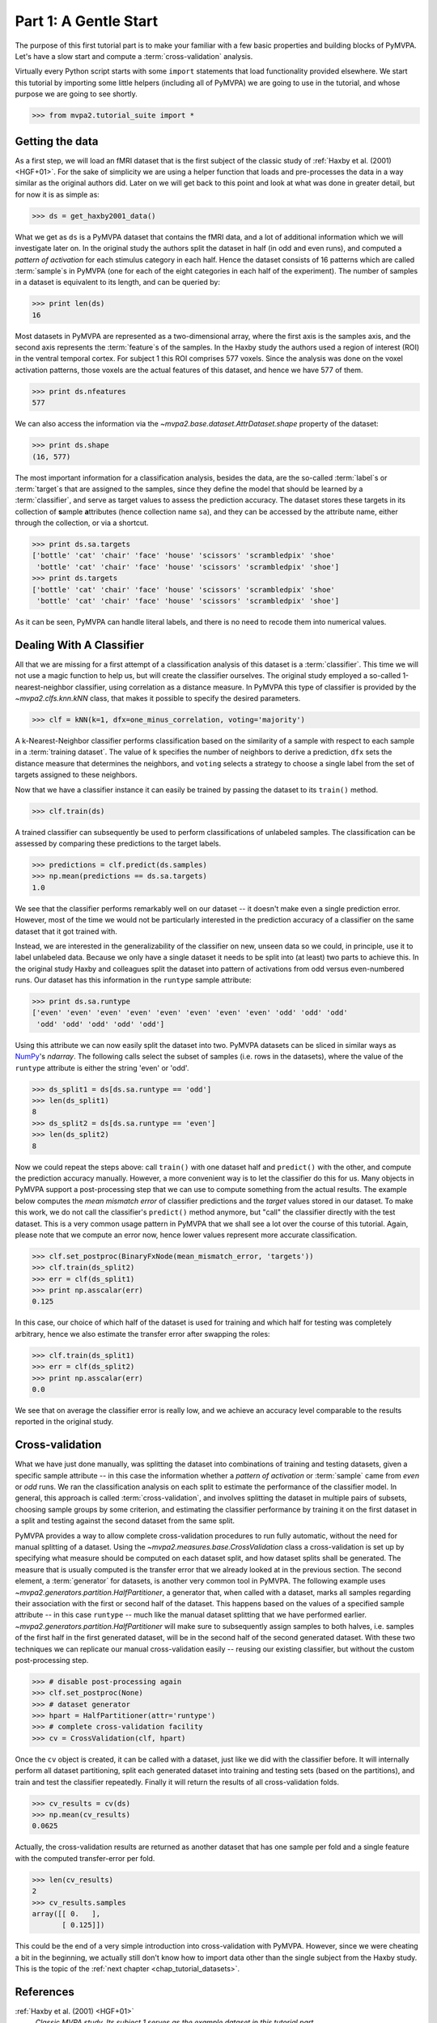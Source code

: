 .. -*- mode: rst; fill-column: 78; indent-tabs-mode: nil -*-
.. vi: set ft=rst sts=4 ts=4 sw=4 et tw=79:
  ### ### ### ### ### ### ### ### ### ### ### ### ### ### ### ### ### ### ###
  #
  #   See COPYING file distributed along with the PyMVPA package for the
  #   copyright and license terms.
  #
  ### ### ### ### ### ### ### ### ### ### ### ### ### ### ### ### ### ### ###

.. index:: Tutorial, Cross-validation
.. _chap_tutorial_start:

**********************
Part 1: A Gentle Start
**********************

The purpose of this first tutorial part is to make your familiar with a few basic
properties and building blocks of PyMVPA. Let's have a slow start and compute a
:term:`cross-validation` analysis.

Virtually every Python script starts with some ``import`` statements that load
functionality provided elsewhere. We start this tutorial by importing some
little helpers (including all of PyMVPA) we are going to use in the tutorial,
and whose purpose we are going to see shortly.

>>> from mvpa2.tutorial_suite import *

Getting the data
================

As a first step, we will load an fMRI dataset that is the first subject of the
classic study of :ref:`Haxby et al. (2001) <HGF+01>`. For the sake of
simplicity we are using a helper function that loads and pre-processes the data
in a way similar as the original authors did. Later on we will get
back to this point and look at what was done in greater detail, but for now it is
as simple as:

>>> ds = get_haxby2001_data()

What we get as ``ds`` is a PyMVPA dataset that contains the fMRI data, and a lot
of additional information which we will investigate later on. In the original
study the authors split the dataset in half (in odd and even runs), and
computed a *pattern of activation* for each stimulus category in each half.
Hence the dataset consists of 16 patterns which are called :term:`sample`\s in
PyMVPA (one for each of the eight categories in each half of the experiment).
The number of samples in a dataset is equivalent to its length, and can be
queried by:

>>> print len(ds)
16

Most datasets in PyMVPA are represented as a two-dimensional array, where the first
axis is the samples axis, and the second axis represents the :term:`feature`\s
of the samples. In the Haxby study the authors used a region of interest (ROI)
in the ventral temporal cortex. For subject 1 this ROI comprises 577 voxels.
Since the analysis was done on the voxel activation patterns, those voxels are
the actual features of this dataset, and hence we have 577 of them.

>>> print ds.nfeatures
577

We can also access the information via the
`~mvpa2.base.dataset.AttrDataset.shape` property of the dataset:

>>> print ds.shape
(16, 577)

The most important information for a classification analysis, besides the data,
are the so-called :term:`label`\s or :term:`target`\s that are assigned to the
samples, since they define the model that should be learned by a
:term:`classifier`, and serve as target values to assess the prediction
accuracy. The dataset stores these targets in its collection of **s**\ample
**a**\ttributes (hence collection name ``sa``), and they can be accessed by the
attribute name, either through the collection, or via a shortcut.

>>> print ds.sa.targets
['bottle' 'cat' 'chair' 'face' 'house' 'scissors' 'scrambledpix' 'shoe'
 'bottle' 'cat' 'chair' 'face' 'house' 'scissors' 'scrambledpix' 'shoe']
>>> print ds.targets
['bottle' 'cat' 'chair' 'face' 'house' 'scissors' 'scrambledpix' 'shoe'
 'bottle' 'cat' 'chair' 'face' 'house' 'scissors' 'scrambledpix' 'shoe']

As it can be seen, PyMVPA can handle literal labels, and there is no need to
recode them into numerical values.

.. exercise::

  Besides the collection of sample attributes ``sa``, each dataset has two
  additional collections: ``fa`` for feature attributes and ``a`` for general
  dataset attributes. All these collections are actually instances of a
  Python `dict`. Investigate what additional attributes are stored in this
  particular dataset.


Dealing With A Classifier
=========================

All that we are missing for a first attempt of a classification analysis of
this dataset is a :term:`classifier`. This time we will not use a magic
function to help us, but will create the classifier ourselves. The original study
employed a so-called 1-nearest-neighbor classifier, using correlation as a
distance measure. In PyMVPA this type of classifier is provided by the
`~mvpa2.clfs.knn.kNN` class, that makes it possible to specify the desired
parameters.

>>> clf = kNN(k=1, dfx=one_minus_correlation, voting='majority')

A k-Nearest-Neighbor classifier performs classification based on the similarity
of a sample with respect to each sample in a :term:`training dataset`.  The
value of ``k`` specifies the number of neighbors to derive a
prediction, ``dfx`` sets the distance measure that determines the neighbors, and
``voting`` selects a strategy to choose a single label from the set of targets
assigned to these neighbors.

.. exercise::

  Access the built-in help to inspect the ``kNN`` class regarding additional
  configuration options.

Now that we have a classifier instance it can easily be trained by passing the
dataset to its ``train()`` method.

>>> clf.train(ds)

A trained classifier can subsequently be used to perform classifications of
unlabeled samples. The classification can be assessed by comparing these
predictions to the target labels.

>>> predictions = clf.predict(ds.samples)
>>> np.mean(predictions == ds.sa.targets)
1.0

We see that the classifier performs remarkably well on our dataset -- it
doesn't make even a single prediction error. However, most of the time we would
not be particularly interested in the prediction accuracy of a classifier on the
same dataset that it got trained with.

.. exercise::

  Think about why this particular classifier will always perform error-free
  classification of the training data -- regardless of the actual dataset
  content. If the reason is not immediately obvious, take a look at chapter
  13.3 in :ref:`The Elements of Statistical Learning <HTF09>`. Investigate how
  the accuracy varies with different values of ``k``. Why is that?

Instead, we are interested in the generalizability of the classifier on new,
unseen data so we could, in principle, use it to label unlabeled data. Because
we only have a single dataset it needs to be split into (at least) two parts
to achieve this. In the original study Haxby and colleagues split the dataset
into pattern of activations from odd versus even-numbered runs. Our dataset
has this information in the ``runtype`` sample attribute:

>>> print ds.sa.runtype
['even' 'even' 'even' 'even' 'even' 'even' 'even' 'even' 'odd' 'odd' 'odd'
 'odd' 'odd' 'odd' 'odd' 'odd']

Using this attribute we can now easily split the dataset into two. PyMVPA
datasets can be sliced in similar ways as NumPy_'s `ndarray`. The following
calls select the subset of samples (i.e. rows in the datasets), where the value
of the ``runtype`` attribute is either the string 'even' or 'odd'.

>>> ds_split1 = ds[ds.sa.runtype == 'odd']
>>> len(ds_split1)
8
>>> ds_split2 = ds[ds.sa.runtype == 'even']
>>> len(ds_split2)
8

Now we could repeat the steps above: call ``train()`` with one dataset half and
``predict()`` with the other, and compute the prediction accuracy manually.
However, a more convenient way is to let the classifier do this for us.  Many
objects in PyMVPA support a post-processing step that we can use to compute
something from the actual results. The example below computes the *mean
mismatch error* of classifier predictions and the *target* values stored in our
dataset. To make this work, we do not call the classifier's ``predict()``
method anymore, but "call" the classifier directly with the test dataset. This
is a very common usage pattern in PyMVPA that we shall see a lot over the
course of this tutorial.  Again, please note that we compute an error now,
hence lower values represent more accurate classification.

>>> clf.set_postproc(BinaryFxNode(mean_mismatch_error, 'targets'))
>>> clf.train(ds_split2)
>>> err = clf(ds_split1)
>>> print np.asscalar(err)
0.125

In this case, our choice of which half of the dataset is used for training and
which half for testing was completely arbitrary, hence we also estimate the
transfer error after swapping the roles:

>>> clf.train(ds_split1)
>>> err = clf(ds_split2)
>>> print np.asscalar(err)
0.0

We see that on average the classifier error is really low, and we achieve an
accuracy level comparable to the results reported in the original study.

.. _sec_tutorial_crossvalidation:

Cross-validation
================

What we have just done manually, was splitting the dataset into
combinations of training and testing datasets, given a specific sample attribute
-- in this case the information whether a *pattern of activation* or
:term:`sample` came from *even* or *odd* runs.  We ran the classification
analysis on each split to estimate the performance of the
classifier model. In general, this approach is called :term:`cross-validation`,
and involves splitting the dataset in multiple pairs of subsets, choosing
sample groups by some criterion, and estimating the classifier performance by
training it on the first dataset in a split and testing against the second
dataset from the same split.

PyMVPA provides a way to allow complete cross-validation procedures to run
fully automatic, without the need for manual splitting of a dataset. Using the
`~mvpa2.measures.base.CrossValidation` class a cross-validation is set up by
specifying what measure should be computed on each dataset split, and how
dataset splits shall be generated. The measure that is usually computed is the
transfer error that we already looked at in the previous section. The second
element, a :term:`generator` for datasets, is another very common tool in
PyMVPA. The following example uses
`~mvpa2.generators.partition.HalfPartitioner`, a generator that, when called
with a dataset, marks all samples regarding their association with the first or
second half of the dataset. This happens based on the values of a specified
sample attribute -- in this case ``runtype`` -- much like the manual dataset
splitting that we have performed earlier.
`~mvpa2.generators.partition.HalfPartitioner` will make sure to subsequently
assign samples to both halves, i.e. samples of the first half in the first
generated dataset, will be in the second half of the second generated dataset.
With these two techniques we can replicate our manual cross-validation easily --
reusing our existing classifier, but without the custom post-processing step.

>>> # disable post-processing again
>>> clf.set_postproc(None)
>>> # dataset generator
>>> hpart = HalfPartitioner(attr='runtype')
>>> # complete cross-validation facility
>>> cv = CrossValidation(clf, hpart)

.. exercise::

  Try calling the ``hpart`` object with our dataset. What happens? Now try
  passing the dataset to its ``generate()`` methods. What happens now?
  Make yourself familiar with the concept of a Python generator. Investigate
  what the code snippet ``list(xrange(5))`` does, and try to adapt it to the
  ``HalfPartitioner``.

Once the ``cv`` object is created, it can be called with a dataset, just like
we did with the classifier before. It will internally perform all dataset
partitioning, split each generated dataset into training and testing sets
(based on the partitions), and train and test the classifier repeatedly.
Finally it will return the results of all cross-validation folds.

>>> cv_results = cv(ds)
>>> np.mean(cv_results)
0.0625

Actually, the cross-validation results are returned as another dataset that has
one sample per fold and a single feature with the computed transfer-error per
fold.

>>> len(cv_results)
2
>>> cv_results.samples
array([[ 0.   ],
       [ 0.125]])

..
  Disable for now as this doesn't work that way anymore. Look at RepeatedMeasure
  for a related XXX...
  The advantage of having a dataset as the return value (as opposed to a plain
  vector, or even a single number) is that we can easily attach additional
  information. In this case the dataset also contains some information about
  which samples (indicated by the respective attribute values used by the
  splitter) formed the training and testing datasets in each fold.
  .
  >>> print cv_results.sa.cvfolds
  [0 1]

This could be the end of a very simple introduction into cross-validation with
PyMVPA. However, since we were cheating a bit in the beginning, we actually
still don't know how to import data other than the single subject from the
Haxby study. This is the topic of the :ref:`next chapter <chap_tutorial_datasets>`.

.. _NumPy: http://numpy.scipy.org

.. todo::

  * TEST THE DIFFERENCE OF HALFSPLITTER vs. ODDEVEN SPLITTER on the full dataset later on


References
==========

:ref:`Haxby et al. (2001) <HGF+01>`
  *Classic MVPA study. Its subject 1 serves as the example dataset in this
  tutorial part.*

:ref:`Hastie et al. (2009) <HTF09>`
  *Comprehensive reference of statistical learning methods.*
